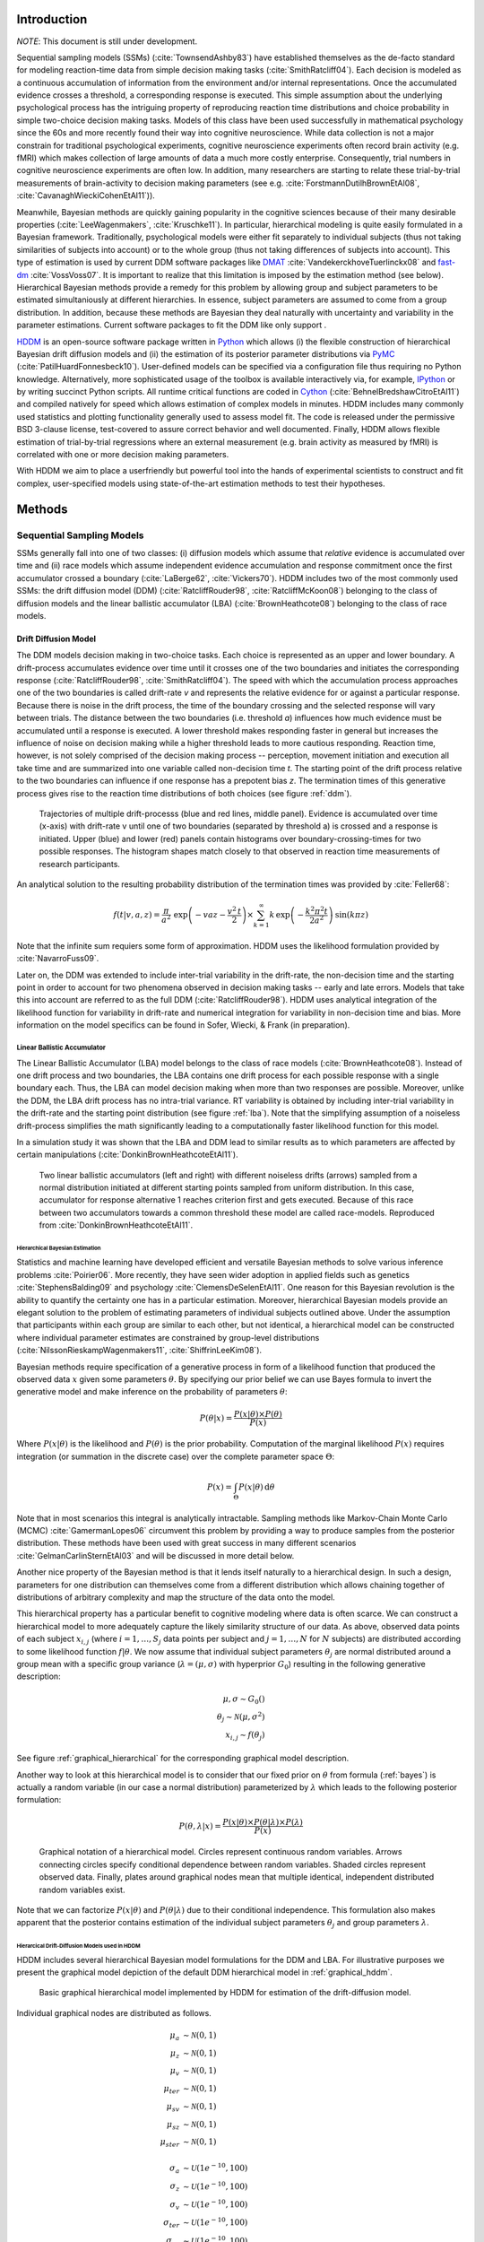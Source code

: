 ============
Introduction
============

*NOTE*: This document is still under development.

Sequential sampling models (SSMs) (:cite:`TownsendAshby83`) have
established themselves as the de-facto standard for modeling
reaction-time data from simple decision making tasks
(:cite:`SmithRatcliff04`). Each decision is modeled as a continuous
accumulation of information from the environment and/or internal
representations. Once the accumulated evidence crosses a threshold, a
corresponding response is executed. This simple assumption about the
underlying psychological process has the intriguing property of
reproducing reaction time distributions and choice probability in
simple two-choice decision making tasks. Models of this class have
been used successfully in mathematical psychology since the 60s and
more recently found their way into cognitive neuroscience. While data
collection is not a major constrain for traditional psychological
experiments, cognitive neuroscience experiments often record brain
activity (e.g. fMRI) which makes collection of large amounts of data a
much more costly enterprise. Consequently, trial numbers in cognitive
neuroscience experiments are often low. In addition, many researchers
are starting to relate these trial-by-trial measurements of
brain-activity to decision making parameters (see e.g. :cite:`ForstmannDutilhBrownEtAl08`,
:cite:`CavanaghWieckiCohenEtAl11`)).

Meanwhile, Bayesian methods are quickly gaining popularity in the
cognitive sciences because of their many desirable properties
(:cite:`LeeWagenmakers`, :cite:`Kruschke11`). In particular,
hierarchical modeling is quite easily formulated in a Bayesian
framework. Traditionally, psychological models were either fit
separately to individual subjects (thus not taking similarities of
subjects into account) or to the whole group (thus not taking
differences of subjects into account). This type of estimation is used
by current DDM software packages like DMAT_ :cite:`VandekerckhoveTuerlinckx08` and
fast-dm_ :cite:`VossVoss07`. It is important to realize that this
limitation is imposed by the estimation method (see
below). Hierarchical Bayesian methods provide a remedy for this
problem by allowing group and subject parameters to be estimated
simultaniously at different hierarchies. In essence, subject
parameters are assumed to come from a group distribution. In addition,
because these methods are Bayesian they deal naturally with
uncertainty and variability in the parameter estimations. Current
software packages to fit the DDM like only support .

HDDM_ is an open-source software package written in Python_ which
allows (i) the flexible construction of hierarchical Bayesian drift
diffusion models and (ii) the estimation of its posterior parameter
distributions via PyMC_ (:cite:`PatilHuardFonnesbeck10`). User-defined
models can be specified via a configuration file thus requiring no
Python knowledge. Alternatively, more sophisticated usage of the
toolbox is available interactively via, for example, IPython_ or by
writing succinct Python scripts. All runtime critical functions are coded in
Cython_ (:cite:`BehnelBredshawCitroEtAl11`) and compiled natively for
speed which allows estimation of complex models in minutes. HDDM
includes many commonly used statistics and plotting functionality
generally used to assess model fit. The code is released under the
permissive BSD 3-clause license, test-covered to assure correct
behavior and well documented. Finally, HDDM allows flexible estimation
of trial-by-trial regressions where an external measurement
(e.g. brain activity as measured by fMRI) is correlated with one or
more decision making parameters.

With HDDM we aim to place a userfriendly but powerful tool into the
hands of experimental scientists to construct and fit complex,
user-specified models using state-of-the-art estimation methods to
test their hypotheses.


==========================
Methods
==========================

**************************
Sequential Sampling Models
**************************


SSMs generally fall into one of two classes: (i) diffusion models
which assume that *relative* evidence is accumulated over time
and (ii) race models which assume independent evidence accumulation
and response commitment once the first accumulator crossed a boundary
(:cite:`LaBerge62`, :cite:`Vickers70`). HDDM includes two of the most
commonly used SSMs: the drift diffusion model (DDM)
(:cite:`RatcliffRouder98`, :cite:`RatcliffMcKoon08`) belonging to the
class of diffusion models and the linear ballistic accumulator (LBA)
(:cite:`BrownHeathcote08`) belonging to the class of race models.

Drift Diffusion Model
---------------------

The DDM models decision making in two-choice tasks. Each choice is
represented as an upper and lower boundary. A drift-process
accumulates evidence over time until it crosses one of the two
boundaries and initiates the corresponding response
(:cite:`RatcliffRouder98`, :cite:`SmithRatcliff04`). The speed with
which the accumulation process approaches one of the two boundaries is
called drift-rate *v* and represents the relative evidence for or
against a particular response. Because there is noise in the drift
process, the time of the boundary crossing and the selected response
will vary between trials. The distance between the two boundaries
(i.e. threshold *a*) influences how much evidence must be accumulated
until a response is executed. A lower threshold makes responding
faster in general but increases the influence of noise on decision
making while a higher threshold leads to more cautious
responding. Reaction time, however, is not solely comprised of the
decision making process -- perception, movement initiation and
execution all take time and are summarized into one variable called
non-decision time *t*. The starting point of the drift process
relative to the two boundaries can influence if one response has a
prepotent bias *z*. The termination times of this generative process
gives rise to the reaction time distributions of both choices (see
figure :ref:`ddm`).

.. _ddm:

.. figure:: DDM_drifts_w_labels.svg

    Trajectories of multiple drift-processs (blue and red lines,
    middle panel). Evidence is accumulated over time (x-axis) with
    drift-rate v until one of two boundaries (separated by
    threshold a) is crossed and a response is initiated. Upper (blue)
    and lower (red) panels contain histograms over
    boundary-crossing-times for two possible responses. The histogram
    shapes match closely to that observed in reaction time
    measurements of research participants.

An analytical solution to the resulting probability distribution of
the termination times was provided by :cite:`Feller68`:

.. math::

    f(t|v, a, z) = \frac{\pi}{a^2} \, \text{exp} \left( -vaz-\frac{v^2\,t}{2} \right) \times \sum_{k=1}^{\infty} k\, \text{exp} \left( -\frac{k^2\pi^2 t}{2a^2} \right) \text{sin}\left(k\pi z\right)

Note that the infinite sum requiers some form of approximation. HDDM
uses the likelihood formulation provided by :cite:`NavarroFuss09`.

Later on, the DDM was extended to include inter-trial variability in
the drift-rate, the non-decision time and the starting point in order
to account for two phenomena observed in decision making tasks --
early and late errors. Models that take this into account are referred
to as the full DDM (:cite:`RatcliffRouder98`). HDDM uses analytical
integration of the likelihood function for variability in drift-rate
and numerical integration for variability in non-decision time and
bias. More information on the model specifics can be found in
Sofer, Wiecki, & Frank (in preparation).


Linear Ballistic Accumulator
============================

The Linear Ballistic Accumulator (LBA) model belongs to the class of
race models (:cite:`BrownHeathcote08`). Instead of one drift process
and two boundaries, the LBA contains one drift process for each
possible response with a single boundary each. Thus, the LBA can model
decision making when more than two responses are possible. Moreover,
unlike the DDM, the LBA drift process has no intra-trial variance. RT
variability is obtained by including inter-trial variability in the
drift-rate and the starting point distribution (see figure
:ref:`lba`). Note that the simplifying assumption of a noiseless
drift-process simplifies the math significantly leading to a
computationally faster likelihood function for this model.

In a simulation study it was shown that the LBA and DDM lead to
similar results as to which parameters are affected by certain
manipulations (:cite:`DonkinBrownHeathcoteEtAl11`).

.. _lba:

.. figure:: lba.png

    Two linear ballistic accumulators (left and right) with different
    noiseless drifts (arrows) sampled from a normal distribution
    initiated at different starting points sampled from uniform
    distribution. In this case, accumulator for response alternative 1
    reaches criterion first and gets executed. Because of this race
    between two accumulators towards a common threshold these model
    are called race-models. Reproduced from
    :cite:`DonkinBrownHeathcoteEtAl11`.

------------------------------
Hierarchical Bayesian Estimation
------------------------------

Statistics and machine learning have developed efficient and versatile
Bayesian methods to solve various inference problems
:cite:`Poirier06`. More recently, they have seen wider adoption in
applied fields such as genetics :cite:`StephensBalding09` and
psychology :cite:`ClemensDeSelenEtAl11`. One reason for this
Bayesian revolution is the ability to quantify the certainty one has
in a particular estimation. Moreover, hierarchical Bayesian models
provide an elegant solution to the problem of estimating parameters of
individual subjects outlined above. Under the assumption that
participants within each group are similar to each other, but not
identical, a hierarchical model can be constructed where individual
parameter estimates are constrained by group-level distributions
(:cite:`NilssonRieskampWagenmakers11`, :cite:`ShiffrinLeeKim08`).

Bayesian methods require specification of a generative process in form
of a likelihood function that produced the observed data :math:`x` given
some parameters :math:`\theta`. By specifying our prior belief we can use
Bayes formula to invert the generative model and make inference on the
probability of parameters :math:`\theta`:

.. _bayes:

.. math::

    P(\theta|x) = \frac{P(x|\theta) \times P(\theta)}{P(x)}


Where :math:`P(x|\theta)` is the likelihood and :math:`P(\theta)` is
the prior probability. Computation of the marginal likelihood :math:`P(x)`
requires integration (or summation in the discrete case) over the
complete parameter space :math:`\Theta`:

.. math::

    P(x) = \int_\Theta P(x|\theta) \, \mathrm{d}\theta


Note that in most scenarios this integral is analytically
intractable. Sampling methods like Markov-Chain Monte Carlo (MCMC)
:cite:`GamermanLopes06` circumvent this problem by providing a way to
produce samples from the posterior distribution. These methods have
been used with great success in many different scenarios
:cite:`GelmanCarlinSternEtAl03` and will be discussed in more detail
below.

Another nice property of the Bayesian method is that it lends itself
naturally to a hierarchical design. In such a design, parameters for
one distribution can themselves come from a different distribution
which allows chaining together of distributions of arbitrary
complexity and map the structure of the data onto the model.

This hierarchical property has a particular benefit to cognitive
modeling where data is often scarce. We can construct a hierarchical
model to more adequately capture the likely similarity structure of
our data. As above, observed data points of each subject
:math:`x_{i,j}` (where :math:`i = 1, \dots, S_j` data points per
subject and :math:`j = 1, \dots, N` for :math:`N` subjects) are
distributed according to some likelihood function :math:`f | \theta`.
We now assume that individual subject parameters :math:`\theta_j` are
normal distributed around a group mean with a specific group variance
(:math:`\lambda = (\mu, \sigma)` with hyperprior :math:`G_0`)
resulting in the following generative description:

.. math::

  \mu, \sigma \sim G_0() \\
  \theta_j \sim \mathcal{N}(\mu, \sigma^2) \\
  x_{i, j} \sim f(\theta_j)

See figure :ref:`graphical_hierarchical` for the corresponding graphical model description.

Another way to look at this hierarchical model is to consider that our
fixed prior on :math:`\theta` from formula (:ref:`bayes`) is actually
a random variable (in our case a normal distribution) parameterized by
:math:`\lambda` which leads to the following posterior formulation:

.. math::

    P(\theta, \lambda | x) = \frac{P(x|\theta) \times P(\theta|\lambda) \times P(\lambda)}{P(x)}


.. _graphical_hierarchical:

.. figure:: graphical_hierarchical.svg

    Graphical notation of a hierarchical model. Circles represent
    continuous random variables. Arrows connecting circles specify
    conditional dependence between random variables. Shaded circles
    represent observed data. Finally, plates around graphical nodes
    mean that multiple identical, independent distributed random
    variables exist.

Note that we can factorize :math:`P(x|\theta)` and
:math:`P(\theta|\lambda)` due to their conditional independence. This
formulation also makes apparent that the posterior contains estimation
of the individual subject parameters :math:`\theta_j` and group
parameters :math:`\lambda`.

-----------------------------------
Hierarcical Drift-Diffusion Models used in HDDM
-----------------------------------

HDDM includes several hierarchical Bayesian model formulations for the
DDM and LBA. For illustrative purposes we present the graphical model
depiction of the default DDM hierarchical model in
:ref:`graphical_hddm`.

.. _graphical_hddm:

..  figure:: graphical_hddm.svg

    Basic graphical hierarchical model implemented by HDDM for
    estimation of the drift-diffusion model.

Individual graphical nodes are distributed as follows.

.. math::

    \mu_{a} &\sim \mathcal{N}(0, 1) \\
    \mu_{z} &\sim \mathcal{N}(0, 1) \\
    \mu_{v} &\sim \mathcal{N}(0, 1) \\
    \mu_{ter} &\sim \mathcal{N}(0, 1) \\
    \mu_{sv} &\sim \mathcal{N}(0, 1) \\
    \mu_{sz} &\sim \mathcal{N}(0, 1) \\
    \mu_{ster} &\sim \mathcal{N}(0, 1) \\
    \\
    \sigma_{a} &\sim \mathcal{U}(1e^{-10}, 100) \\
    \sigma_{z} &\sim \mathcal{U}(1e^{-10}, 100) \\
    \sigma_{v} &\sim \mathcal{U}(1e^{-10}, 100) \\
    \sigma_{ter} &\sim \mathcal{U}(1e^{-10}, 100) \\
        \sigma_{sv} &\sim \mathcal{U}(1e^{-10}, 100) \\
    \sigma_{sz} &\sim \mathcal{U}(1e^{-10}, 100) \\
    \sigma_{ster} &\sim \mathcal{U}(1e^{-10}, 100) \\
    \\
    a_{j} &\sim \mathcal{N}(\mu_{a}, \sigma_{a}^2) \\
    z_{j} &\sim \mathcal{N}(\mu_{z}, \sigma_{z}^2) \\
    v_{j} &\sim \mathcal{N}(\mu_{v}, \sigma_{v}^2) \\
    ter_{j} &\sim \mathcal{N}(\mu_{ter}, \sigma_{ter}^2) \\
    sv_{j} &\sim \mathcal{N}(\mu_{sv}, \sigma_{sv}^2) \\
    sz_{j} &\sim \mathcal{N}(\mu_{sz}, \sigma_{sz}^2) \\
    ster_{j} &\sim \mathcal{N}(\mu_{ster}, \sigma_{ster}^2) \\
    \\
    x_{i, j} &\sim F(a_{i}, z_{i}, v_{i}, ter_{i}, sv_{i}, sz_{i}, ster_{i})

where :math:`x_{i, j}` represents the observed data consisting of
reaction time and choice and :math:`F` represents the DDM likelihood
function as formulated by :cite:`NavarroFuss09`. As can be seen,
individual subject parameters are expected to be normal distributed
around a group mean :math:`\mu` with variance :math:`\sigma^2`. HDDM
then uses MCMC to estimate the joint posterior distribution of all
model parameters.

Note that the exact form of the model will be user-dependent; consider
as an example a model where separate drift-rates *v* are estimated for
two conditions in an experiment: easy and hard. In this case, HDDM
will create a hierarchical model with group parameters
:math:`\mu_{v_{\text{easy}}}`, :math:`\sigma_{v_{\text{easy}}}`,
:math:`\mu_{v_{\text{hard}}}`, :math:`\sigma_{v_{\text{hard}}}`,and individual subject parameters :math:`v_{j_{\text{easy}}}`, and :math:`v_{j_{\text{hard}}}`.

.. _HDDM: http://github.com/twiecki/hddm
.. _Python: http://www.python.org/
.. _PyMC: http://code.google.com/p/pymc/
.. _Cython: http://www.cython.org/
.. _DMAT: http://ppw.kuleuven.be/okp/software/dmat/
.. _fast-dm: http://seehuhn.de/pages/fast-dm
.. _IPython: http://ipython.org
